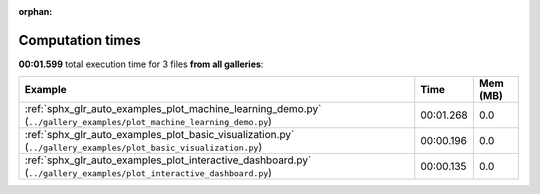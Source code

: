 
:orphan:

.. _sphx_glr_sg_execution_times:


Computation times
=================
**00:01.599** total execution time for 3 files **from all galleries**:

.. container::

  .. raw:: html

    <style scoped>
    <link href="https://cdnjs.cloudflare.com/ajax/libs/twitter-bootstrap/5.3.0/css/bootstrap.min.css" rel="stylesheet" />
    <link href="https://cdn.datatables.net/1.13.6/css/dataTables.bootstrap5.min.css" rel="stylesheet" />
    </style>
    <script src="https://code.jquery.com/jquery-3.7.0.js"></script>
    <script src="https://cdn.datatables.net/1.13.6/js/jquery.dataTables.min.js"></script>
    <script src="https://cdn.datatables.net/1.13.6/js/dataTables.bootstrap5.min.js"></script>
    <script type="text/javascript" class="init">
    $(document).ready( function () {
        $('table.sg-datatable').DataTable({order: [[1, 'desc']]});
    } );
    </script>

  .. list-table::
   :header-rows: 1
   :class: table table-striped sg-datatable

   * - Example
     - Time
     - Mem (MB)
   * - :ref:`sphx_glr_auto_examples_plot_machine_learning_demo.py` (``../gallery_examples/plot_machine_learning_demo.py``)
     - 00:01.268
     - 0.0
   * - :ref:`sphx_glr_auto_examples_plot_basic_visualization.py` (``../gallery_examples/plot_basic_visualization.py``)
     - 00:00.196
     - 0.0
   * - :ref:`sphx_glr_auto_examples_plot_interactive_dashboard.py` (``../gallery_examples/plot_interactive_dashboard.py``)
     - 00:00.135
     - 0.0
